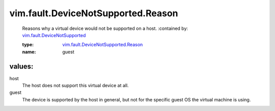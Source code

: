 .. _vim.fault.DeviceNotSupported: ../../../vim/fault/DeviceNotSupported.rst

.. _vim.fault.DeviceNotSupported.Reason: ../../../vim/fault/DeviceNotSupported/Reason.rst

vim.fault.DeviceNotSupported.Reason
===================================
  Reasons why a virtual device would not be supported on a host.
  :contained by: `vim.fault.DeviceNotSupported`_

  :type: `vim.fault.DeviceNotSupported.Reason`_

  :name: guest

values:
--------

host
   The host does not support this virtual device at all.

guest
   The device is supported by the host in general, but not for the specific guest OS the virtual machine is using.
